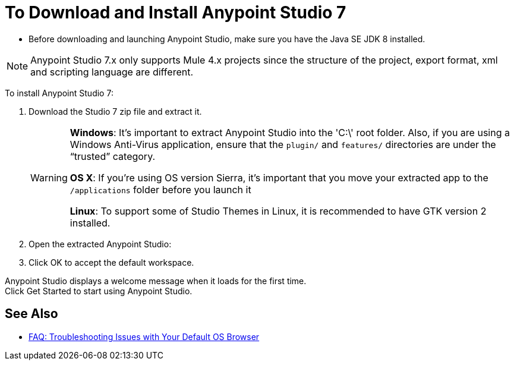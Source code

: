 = To Download and Install Anypoint Studio 7

* Before downloading and launching Anypoint Studio, make sure you have the Java SE JDK 8 installed.

[NOTE]
Anypoint Studio 7.x only supports Mule 4.x projects since the structure of the project, export format, xml and scripting language are different. +

To install Anypoint Studio 7:

. Download the Studio 7 zip file and extract it.
+
[WARNING]
====
*Windows*: It's important to extract Anypoint Studio into the 'C:\' root folder. Also, if you are using a Windows Anti-Virus application, ensure that the `plugin/` and `features/` directories are under the “trusted” category.

*OS X*: If you're using OS version Sierra, it's important that you move your extracted app to the `/applications` folder before you launch it

*Linux*: To support some of Studio Themes in Linux, it is recommended to have GTK version 2 installed.
====
+
. Open the extracted Anypoint Studio:
. Click OK to accept the default workspace.

Anypoint Studio displays a welcome message when it loads for the first time. +
Click Get Started to start using Anypoint Studio.


== See Also

* link:/anypoint-studio/v/7/faq-default-browser-config[FAQ: Troubleshooting Issues with Your Default OS Browser]
